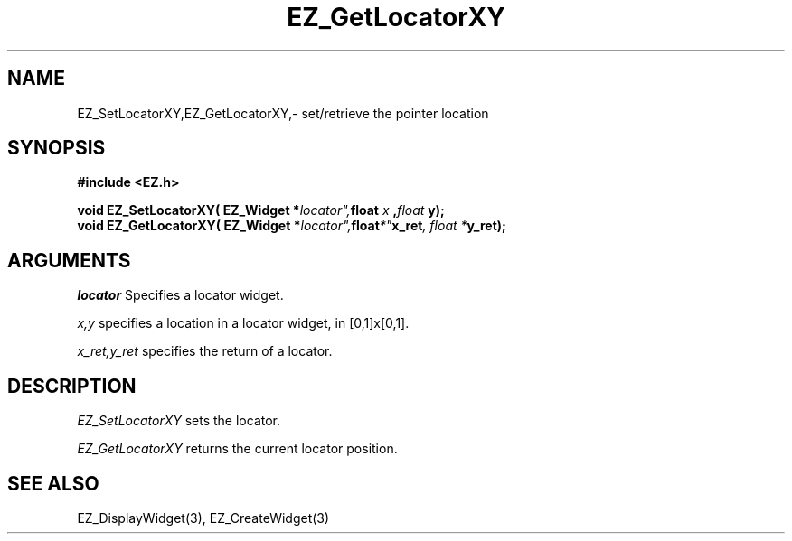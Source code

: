'\"
'\" Copyright (c) 1997 Maorong Zou
'\" 
.TH EZ_GetLocatorXY 3 "" EZWGL "EZWGL Functions"
.BS
.SH NAME
EZ_SetLocatorXY,EZ_GetLocatorXY,\- set/retrieve the pointer location

.SH SYNOPSIS
.nf
.B #include <EZ.h>
.sp
.BI "void EZ_SetLocatorXY( EZ_Widget *"locator", float " x ", float " y);
.BI "void EZ_GetLocatorXY( EZ_Widget *"locator", float *" x_ret ", float *" y_ret);

.SH ARGUMENTS
\fIlocator\fR  Specifies a locator widget.
.sp
\fIx,y\fR specifies a location in a locator widget, in [0,1]x[0,1].
.sp
\fIx_ret,y_ret\fR specifies the return of a locator.

.SH DESCRIPTION
.PP
\fIEZ_SetLocatorXY\fR sets the locator. 
.PP
\fIEZ_GetLocatorXY\fR returns the current locator position.

.SH "SEE ALSO"
EZ_DisplayWidget(3), EZ_CreateWidget(3)
.br
